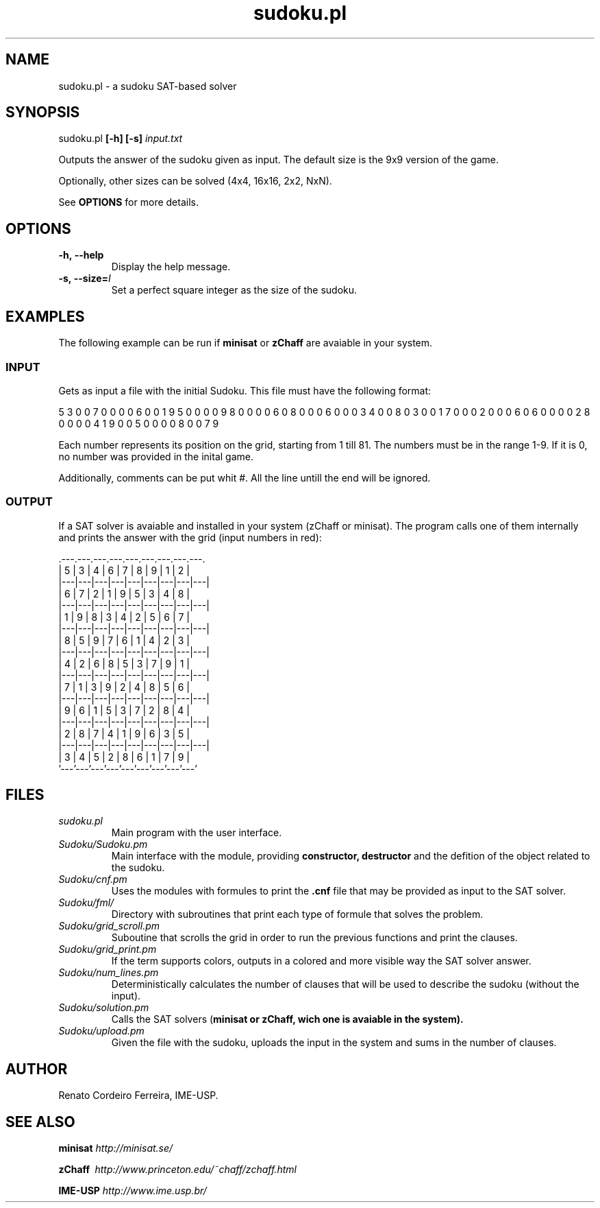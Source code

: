 ."---------------------------------------------------------------------
.TH sudoku.pl 6 "2013-09-18" "sudoku-1.0"
."---------------------------------------------------------------------

.SH NAME 
."---------------------------------------------------------------------
sudoku.pl - a sudoku SAT-based solver

.SH SYNOPSIS
."---------------------------------------------------------------------
sudoku.pl
.B [-h] [-s] 
.I input.txt

Outputs the answer of the sudoku given as input.
The default size is the 9x9 version of the game.

.P
Optionally, other sizes can be solved (4x4, 16x16,
2x2, NxN). 

See 
.B OPTIONS 
for more details.

.SH OPTIONS
."---------------------------------------------------------------------
.TP 
.BR \-h,\ --help
Display the help message.

.TP 
.BR \-s,\ --size=\fII\fE
Set a perfect square integer as the size of the sudoku.

.SH EXAMPLES
."---------------------------------------------------------------------

The following example can be run if 
.B minisat 
or 
.B zChaff 
are avaiable in your system.

.SS INPUT
."------------------------

Gets as input a file with the initial Sudoku.
This file must have the following format:

5 3 0 0 7 0 0 0 0 6 0 0 1 9 5 0 0 0 0 9 8 0 0 0 0 
6 0 8 0 0 0 6 0 0 0 3 4 0 0 8 0 3 0 0 1 7 0 0 0 2 
0 0 0 6 0 6 0 0 0 0 2 8 0 0 0 0 4 1 9 0 0 5 0 0 0 
0 8 0 0 7 9

Each number represents its position on the grid, 
starting from 1 till 81. The numbers must be in
the range 1-9. If it is 0, no number was provided 
in the inital game.

Additionally, comments can be put whit #. All the
line untill the end will be ignored.

.SS OUTPUT
."------------------------

If a SAT solver is avaiable and installed in your 
system (zChaff or minisat). The program calls one 
of them internally and prints the answer with the 
grid (input numbers in red):

                .---.---.---.---.---.---.---.---.---.
                | 5 | 3 | 4 | 6 | 7 | 8 | 9 | 1 | 2 |
                |---|---|---|---|---|---|---|---|---|
                | 6 | 7 | 2 | 1 | 9 | 5 | 3 | 4 | 8 |
                |---|---|---|---|---|---|---|---|---|
                | 1 | 9 | 8 | 3 | 4 | 2 | 5 | 6 | 7 |
                |---|---|---|---|---|---|---|---|---|
                | 8 | 5 | 9 | 7 | 6 | 1 | 4 | 2 | 3 |
                |---|---|---|---|---|---|---|---|---|
                | 4 | 2 | 6 | 8 | 5 | 3 | 7 | 9 | 1 |
                |---|---|---|---|---|---|---|---|---|
                | 7 | 1 | 3 | 9 | 2 | 4 | 8 | 5 | 6 |
                |---|---|---|---|---|---|---|---|---|
                | 9 | 6 | 1 | 5 | 3 | 7 | 2 | 8 | 4 |
                |---|---|---|---|---|---|---|---|---|
                | 2 | 8 | 7 | 4 | 1 | 9 | 6 | 3 | 5 |
                |---|---|---|---|---|---|---|---|---|
                | 3 | 4 | 5 | 2 | 8 | 6 | 1 | 7 | 9 |
                '---'---'---'---'---'---'---'---'---'

.SH FILES
."---------------------------------------------------------------------

.TP 
.I sudoku.pl
Main program with the user interface.

.TP 
.I Sudoku/Sudoku.pm 
Main interface with the module, providing 
.B constructor, destructor
and the defition of the object related 
to the sudoku.

.TP 
.I Sudoku/cnf.pm\ \ \ 
Uses the modules with formules to print the
.B .cnf
file that may be provided as input to the SAT solver.

.TP 
.I Sudoku/fml/\ \ 
Directory with subroutines that print each type of 
formule that solves the problem.

.TP 
.I Sudoku/grid_scroll.pm 
Suboutine that scrolls the grid in order to run the
previous functions and print the clauses.

.TP 
.I Sudoku/grid_print.pm 
If the term supports colors, outputs in a colored and 
more visible way the SAT solver answer.

.TP 
.I Sudoku/num_lines.pm 
Deterministically calculates the number of clauses that
will be used to describe the sudoku (without the input).

.TP 
.I Sudoku/solution.pm
Calls the SAT solvers (\fBminisat\fE or \fBzChaff\fE, 
wich one is avaiable in the system). 

.TP 
.I Sudoku/upload.pm
Given the file with the sudoku, uploads the input in
the system and sums in the number of clauses.

.SH AUTHOR
."---------------------------------------------------------------------
Renato Cordeiro Ferreira, IME-USP.

.SH SEE ALSO
."---------------------------------------------------------------------
.P 
.B minisat
.I http://minisat.se/

.P 
.B zChaff\ 
.I http://www.princeton.edu/~chaff/zchaff.html

.P 
.B IME-USP
.I http://www.ime.usp.br/
